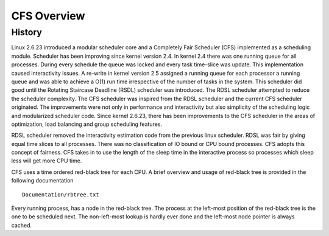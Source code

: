 .. SPDX-License-Identifier: GPL-2.0+

=============
CFS Overview
=============

History
-------

Linux 2.6.23 introduced a modular scheduler core and a Completely
Fair Scheduler (CFS) implemented as a scheduling module. Scheduler
has been improving since kernel version 2.4. In kernel 2.4  there was
one running queue for all processes.  During every schedule the queue
was locked and every task time-slice was update.  This implementation
caused interactivity issues.  A re-write in kernel version 2.5 assigned a
running queue for each processor a running queue and was able to achieve
a O(1) run time irrespective of the number of tasks in the system.  This
scheduler did good until the Rotating Staircase Deadline (RSDL) scheduler
was introduced.  The RDSL scheduler attempted to reduce the scheduler
complexity. The CFS scheduler was inspired from the RDSL scheduler and
the current CFS scheduler originated.  The improvements were not only
in performance and interactivity but also simplicity of the scheduling
logic and modularized scheduler code. Since kernel 2.6.23, there has
been improvements to the CFS scheduler in the areas of optimization,
load balancing and group scheduling features.

RDSL scheduler removed the interactivity estimation code from the
previous linux scheduler.  RDSL was fair by giving equal time slices
to all processes. There was no classification of IO bound or CPU bound
processes.  CFS adopts this concept of fairness.  CFS takes in to use the
length of the sleep time in the interactive process so processes which
sleep less will get more CPU time.

CFS uses a time ordered red-black tree for each CPU. A brief overview
and usage of red-black tree is provided in the following documentation ::

    Documentation/rbtree.txt

Every running process, has a node in the red-black tree. The process at
the left-most position of the red-black tree is the one to be scheduled
next.  The non-left-most lookup is hardly ever done and the left-most
node pointer is always cached.
